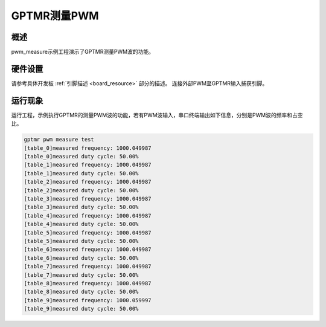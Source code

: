 .. _gptmr_measure_pwm:

GPTMR测量PWM
====================

概述
------

pwm_measure示例工程演示了GPTMR测量PWM波的功能。

硬件设置
------------

请参考具体开发板  :ref:`引脚描述 <board_resource>`  部分的描述。
连接外部PWM至GPTMR输入捕获引脚。

运行现象
------------

运行工程，示例执行GPTMR的测量PWM波的功能，若有PWM波输入，串口终端输出如下信息，分别是PWM波的频率和占空比。

.. code-block:: console

   gptmr pwm measure test
   [table_0]measured frequency: 1000.049987
   [table_0]measured duty cycle: 50.00%
   [table_1]measured frequency: 1000.049987
   [table_1]measured duty cycle: 50.00%
   [table_2]measured frequency: 1000.049987
   [table_2]measured duty cycle: 50.00%
   [table_3]measured frequency: 1000.049987
   [table_3]measured duty cycle: 50.00%
   [table_4]measured frequency: 1000.049987
   [table_4]measured duty cycle: 50.00%
   [table_5]measured frequency: 1000.049987
   [table_5]measured duty cycle: 50.00%
   [table_6]measured frequency: 1000.049987
   [table_6]measured duty cycle: 50.00%
   [table_7]measured frequency: 1000.049987
   [table_7]measured duty cycle: 50.00%
   [table_8]measured frequency: 1000.049987
   [table_8]measured duty cycle: 50.00%
   [table_9]measured frequency: 1000.059997
   [table_9]measured duty cycle: 50.00%

